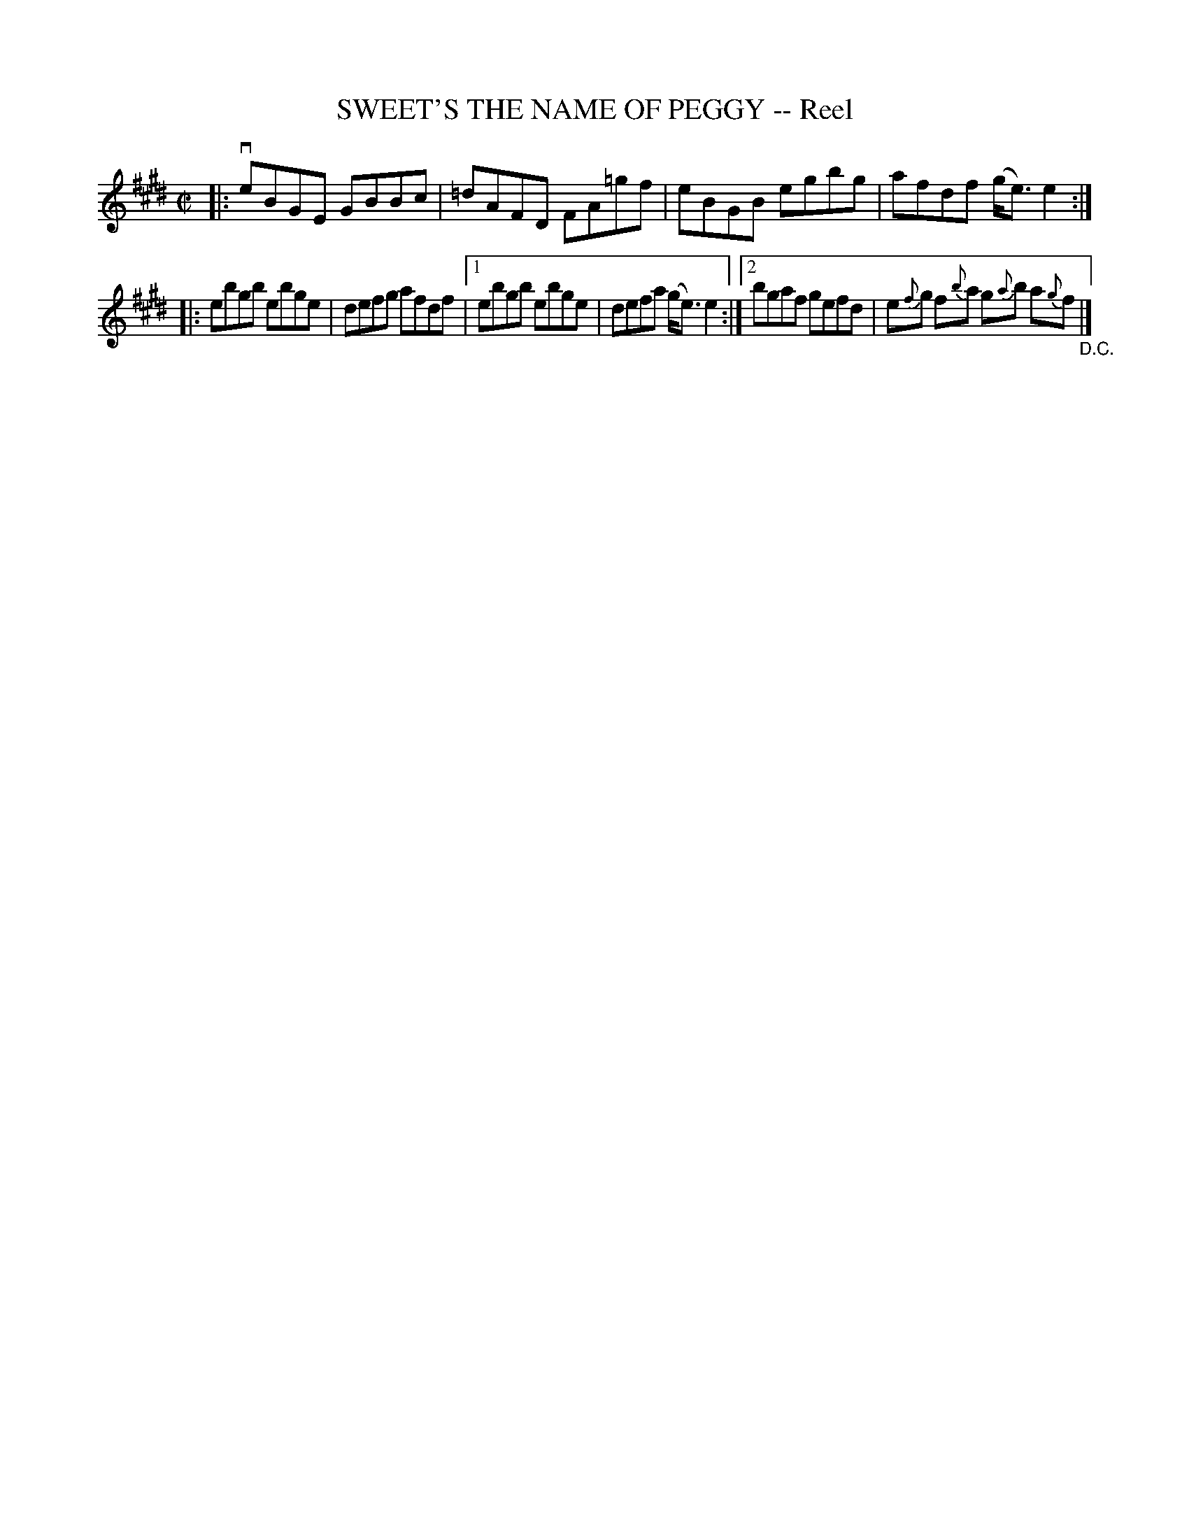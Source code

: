 X: 21461
T: SWEET'S THE NAME OF PEGGY -- Reel
R: reel
B: K\"ohler's Violin Repository, v.2, 1885 p.146 #1
F: http://www.archive.org/details/klersviolinrepos02rugg
Z: 2012 John Chambers <jc:trillian.mit.edu>
N: The 2nd part has two endings but no initial repeat sign.  Fixed.
M: C|
L: 1/8
K: E
|: veBGE GBBc | =dAFD FA=gf | eBGB egbg | afdf (g<e)e2 :|
|: ebgb ebge | defg afdf |\
[1 ebgb ebge | defa (g<e)e2 :|\
[2 bgaf gefd | e{f}g f{b}a g{a}b a{g}f "_D.C."|]
